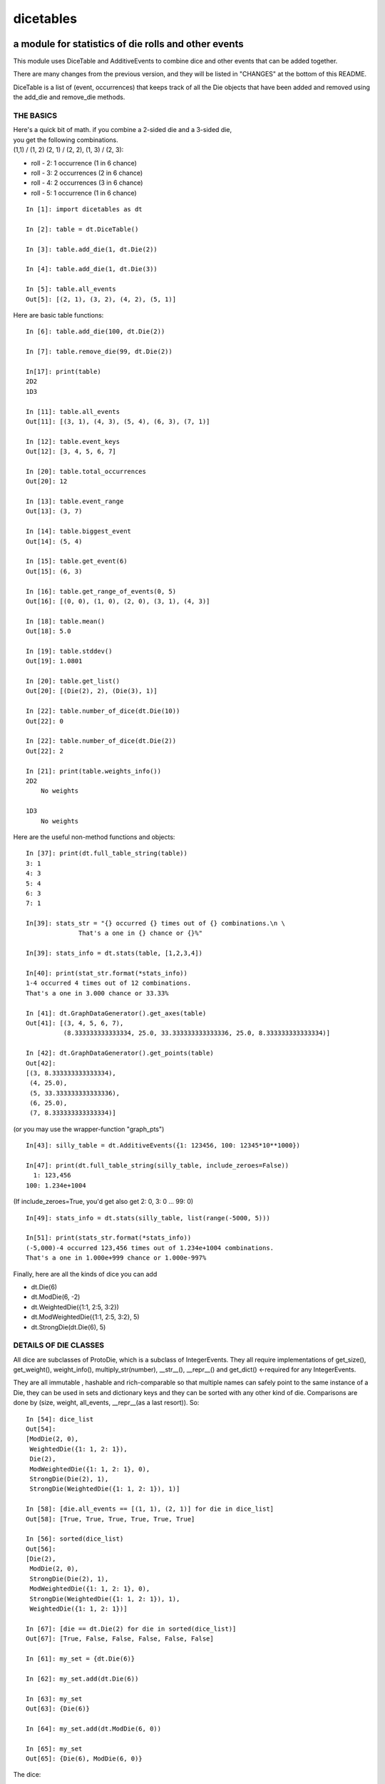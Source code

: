 ##########
dicetables
##########
=====================================================
a module for statistics of die rolls and other events
=====================================================
This module uses DiceTable and AdditiveEvents to combine
dice and other events that can be added together.

There are many changes from the previous version, and they will
be listed in "CHANGES" at the bottom of this README.

DiceTable is a list of (event, occurrences) that keeps track of all the
Die objects that have been added and removed using the add_die and remove_die methods.

----------
THE BASICS
----------

| Here's a quick bit of math.  if you combine a 2-sided die and a 3-sided die,
| you get the following combinations.
| (1,1) / (1, 2) (2, 1) / (2, 2), (1, 3) / (2, 3):

- roll - 2: 1 occurrence  (1 in 6 chance)
- roll - 3: 2 occurrences  (2 in 6 chance)
- roll - 4: 2 occurrences  (3 in 6 chance)
- roll - 5: 1 occurrence  (1 in 6 chance)

::

    In [1]: import dicetables as dt

    In [2]: table = dt.DiceTable()

    In [3]: table.add_die(1, dt.Die(2))

    In [4]: table.add_die(1, dt.Die(3))

    In [5]: table.all_events
    Out[5]: [(2, 1), (3, 2), (4, 2), (5, 1)]


Here are basic table functions::

    In [6]: table.add_die(100, dt.Die(2))

    In [7]: table.remove_die(99, dt.Die(2))

    In[17]: print(table)
    2D2
    1D3

    In [11]: table.all_events
    Out[11]: [(3, 1), (4, 3), (5, 4), (6, 3), (7, 1)]

    In [12]: table.event_keys
    Out[12]: [3, 4, 5, 6, 7]

    In [20]: table.total_occurrences
    Out[20]: 12

    In [13]: table.event_range
    Out[13]: (3, 7)

    In [14]: table.biggest_event
    Out[14]: (5, 4)

    In [15]: table.get_event(6)
    Out[15]: (6, 3)

    In [16]: table.get_range_of_events(0, 5)
    Out[16]: [(0, 0), (1, 0), (2, 0), (3, 1), (4, 3)]

    In [18]: table.mean()
    Out[18]: 5.0

    In [19]: table.stddev()
    Out[19]: 1.0801

    In [20]: table.get_list()
    Out[20]: [(Die(2), 2), (Die(3), 1)]

    In [22]: table.number_of_dice(dt.Die(10))
    Out[22]: 0

    In [22]: table.number_of_dice(dt.Die(2))
    Out[22]: 2

    In [21]: print(table.weights_info())
    2D2
        No weights

    1D3
        No weights

Here are the useful non-method functions and objects::

    In [37]: print(dt.full_table_string(table))
    3: 1
    4: 3
    5: 4
    6: 3
    7: 1

    In[39]: stats_str = "{} occurred {} times out of {} combinations.\n \
                  That's a one in {} chance or {}%"

    In[39]: stats_info = dt.stats(table, [1,2,3,4])

    In[40]: print(stat_str.format(*stats_info))
    1-4 occurred 4 times out of 12 combinations.
    That's a one in 3.000 chance or 33.33%

    In [41]: dt.GraphDataGenerator().get_axes(table)
    Out[41]: [(3, 4, 5, 6, 7),
              (8.333333333333334, 25.0, 33.333333333333336, 25.0, 8.333333333333334)]

    In [42]: dt.GraphDataGenerator().get_points(table)
    Out[42]:
    [(3, 8.333333333333334),
     (4, 25.0),
     (5, 33.333333333333336),
     (6, 25.0),
     (7, 8.333333333333334)]

(or you may use the wrapper-function "graph_pts")
::

    In[43]: silly_table = dt.AdditiveEvents({1: 123456, 100: 12345*10**1000})

    In[47]: print(dt.full_table_string(silly_table, include_zeroes=False))
      1: 123,456
    100: 1.234e+1004

(If include_zeroes=True, you'd get also get 2: 0, 3: 0 ... 99: 0)
::

    In[49]: stats_info = dt.stats(silly_table, list(range(-5000, 5)))

    In[51]: print(stats_str.format(*stats_info))
    (-5,000)-4 occurred 123,456 times out of 1.234e+1004 combinations.
    That's a one in 1.000e+999 chance or 1.000e-997%


Finally, here are all the kinds of dice you can add

- dt.Die(6)
- dt.ModDie(6, -2)
- dt.WeightedDie({1:1, 2:5, 3:2})
- dt.ModWeightedDie({1:1, 2:5, 3:2}, 5)
- dt.StrongDie(dt.Die(6), 5)

----------------------
DETAILS OF DIE CLASSES
----------------------
All dice are subclasses of ProtoDie, which is a subclass of IntegerEvents.
They all require implementations of get_size(), get_weight(), weight_info(),
multiply_str(number), __str__(), __repr__() and get_dict() <-required for any IntegerEvents.

They are all immutable , hashable and rich-comparable so that multiple names can safely point
to the same instance of a Die, they can be used in sets and dictionary keys and they can be
sorted with any other kind of die. Comparisons are done by (size, weight, all_events, __repr__(as a last resort)).
So::

    In [54]: dice_list
    Out[54]:
    [ModDie(2, 0),
     WeightedDie({1: 1, 2: 1}),
     Die(2),
     ModWeightedDie({1: 1, 2: 1}, 0),
     StrongDie(Die(2), 1),
     StrongDie(WeightedDie({1: 1, 2: 1}), 1)]

    In [58]: [die.all_events == [(1, 1), (2, 1)] for die in dice_list]
    Out[58]: [True, True, True, True, True, True]

    In [56]: sorted(dice_list)
    Out[56]:
    [Die(2),
     ModDie(2, 0),
     StrongDie(Die(2), 1),
     ModWeightedDie({1: 1, 2: 1}, 0),
     StrongDie(WeightedDie({1: 1, 2: 1}), 1),
     WeightedDie({1: 1, 2: 1})]

    In [67]: [die == dt.Die(2) for die in sorted(dice_list)]
    Out[67]: [True, False, False, False, False, False]

    In [61]: my_set = {dt.Die(6)}

    In [62]: my_set.add(dt.Die(6))

    In [63]: my_set
    Out[63]: {Die(6)}

    In [64]: my_set.add(dt.ModDie(6, 0))

    In [65]: my_set
    Out[65]: {Die(6), ModDie(6, 0)}

The dice:

Die
    A basic die.  dt.Die(4) rolls 1, 2, 3, 4 with equal weight

    No added methods


ModDie
    A die with a modifier.  The modifier is added to each die roll.
    dt.ModDie(4, -2) rolls -1, 0, 1, 2 with equal weight.

    added methods:

    - .get_modifier()

WeightedDie
    A die that rolls different rolls with different frequencies.
    dt.WeightedDie({1:1, 3:3, 4:6}) is a 4-sided die.  It rolls 4
    six times as often as 1, rolls 3 three times as often as 1
    and never rolls 2

    added methods:

    - .get_raw_dict()

ModWeightedDie
    A die with a modifier that rolls different rolls with different frequencies.
    dt.ModWeightedDie({1:1, 3:3, 4:6}, 3) is a 4-sided die. 4 is added to all
    die rolls.  The same as WeightedDie.

    added methods:

    - .get_raw_dict()
    - .get_modifier()

StrongDie
    A die that is a strong version of any other die (including another StrongDie
    if you're feeling especially silly). So a StrongDie with a multiplier of 2
    would add 2 for each 1 that was rolled.

    dt.StrongDie(dt.Die(4), 5) is a 4-sided die that rolls 5, 10, 15, 20 with
    equal weight. dt.StrongDie(dt.Die(4), -1) is a 4 sided die that rolls -1, -2, -3, -4.

    added methods:

    - .get_multiplier()
    - .get_input_die()

-------------------------------------------
DETAILS OF AdditiveEvents AND IntegerEvents
-------------------------------------------
All tables and dice inherit from IntegerEvents.  All subclasses of IntegerEvents need the method
get_dict() which returns {event: occurrences, ...} for each NON-ZERO occurrence.  When you instantiate
any subclass, it checks to make sure you're get_dict() is legal.

AdditiveEvents is the parent of DiceTable.  You can add and remove events using the ".combine" method which tries
to pick the fastest combining algorithm. You can pick it yourself by calling ".combine_by_<algorithm>". You can
combine and remove DiceTable, AdditiveEvents, Die or any other IntegerEvents with the "combine" and "remove" methods,
but there's no record of it.  You can use this to copy a table::

    In [31]: first = dt.DiceTable()

    In [32]: first.add_die(20, dt.Die(6))

    In [33]: first.add_die(7, dt.Die(9))

    In [34]: second = dt.DiceTable()

    In [35]: second.combine(1, first)

    In [36]: second.get_dict() == first.get_dict()
    Out[36]: True

    In [37]: for die, number in first.get_list():
                second.update_list(number, die)

    In [38]: second.get_list() == first.get_list()
    Out[38]: True

--------------------------
HOW TO GET ERRORS AND BUGS
--------------------------
::

    In[3]: dt.Die(0)
    dicetables.baseevents.InvalidEventsError: events may not be empty. a good alternative is the identity - {0: 1}.

    In[5]: dt.AdditiveEvents({1.0: 2})
    dicetables.baseevents.InvalidEventsError: all values must be ints

    In[6]: dt.WeightedDie({1: 1, 2: -5})
    dicetables.baseevents.InvalidEventsError: no negative or zero occurrences in Events.get_dict()

but these are ok, because .get_dict() scrubs the zeroes::

    In [9]: dt.AdditiveEvents({1: 1, 2: 0}).get_dict()
    Out[9]: {1: 1}

    In [11]: weird = dt.WeightedDie({1: 1, 2: 0})

    In [12]: weird.get_dict()
    Out[12]: {1: 1}

    In[13]: weird.get_size()
    Out[13]: 2

    In[14]: weird.__repr__()
    Out[14]: 'WeightedDie({1: 1, 2: 0})'

Special rule for WeightedDie and ModWeightedDie::

    In[15]: dt.WeightedDie({0: 1})
    ValueError: rolls may not be less than 1. use ModWeightedDie

    In[16]: dt.ModWeightedDie({0: 1}, 1)
    ValueError: rolls may not be less than 1. use ModWeightedDie

Here's how to add 0 one time (which does nothing, btw)::

    In[18]: dt.ModWeightedDie({1: 1}, -1).get_dict()
    Out[18]: {0: 1}

StrongDie also has a weird case that can be unpredictable.  Basically, don't multiply by zero::

    In[43]: table = dt.DiceTable()

    In[44]: table.add_die(1, dt.Die(6))

    In[45]: table.add_die(100, dt.StrongDie(dt.Die(100), 0))

    In[46]: table.get_dict()

    Out[46]: {1: 1, 2: 1, 3: 1, 4: 1, 5: 1, 6: 1}

    In[47]: print(table)
    1D6
    (100D100)X(0)

    In[48]: table.add_die(2, dt.StrongDie(dt.ModWeightedDie({1: 2, 3: 4}, -1), 0)) <- this rolls zero with weight 4

    In[49]: print(table)
    (2D3-2  W:6)X(0)
    1D6
    (100D100)X(0)

    In[50]: table.get_dict()
    Out[50]: {1: 16, 2: 16, 3: 16, 4: 16, 5: 16, 6: 16} <- this is correct, it's just stupid.



"remove_die" and "add_die" are safe. They raise an error if you
remove too many dice or add or remove a negative number.
If you remove or combine with a negative number, nothing should happen.
If you use "remove" to remove what you haven't added,
it may or may not raise an error, but it's guaranteed buggy::

    In [19]: table = dt.DiceTable()

    In [20]: table.add_die(1, dt.Die(6))

    In [21]: table.remove_die(4, dt.Die(6))
    ValueError: dice not in table, or removed too many dice

    In [22]: table.remove_die(1, dt.Die(10))
    ValueError: dice not in table, or removed too many dice

    In [6]: table.add_die(-3, dt.Die(6))
    ValueError: number must be int >= 0

    In [6]: table.remove_die(-3, dt.Die(6))
    ValueError: number must be int >= 0

    In [10]: table.get_dict()
    Out[10]: {1: 1, 2: 1, 3: 1, 4: 1, 5: 1, 6: 1}

    In[31]: table.remove(10, dt.Die(2))
    ValueError: min() arg is an empty sequence <-not bad

    In[32]: table.remove(2, dt.Die(2))

    In[33]: table.get_dict()
    Out[33]: {-1: 1, 1: 1} <-ok bad.  garbage

    In[34]: table.remove(1, dt.AdditiveEvents({-5: 100}))

    In[35]: table.get_dict()
    Out[35]: {} <- very bad.

Calling combine_by_flattened_list can be risky::

    In[36]: x = dt.AdditiveEvents({1:1, 2: 5})

    In[37]: x.combine_by_flattened_list(5, dt.AdditiveEvents({1: 2, 3: 4}))

    In[39]: x.combine_by_flattened_list(5, dt.AdditiveEvents({1: 2, 3: 4*10**10}))
    MemoryError

    In[42]: x.combine_by_flattened_list(1, dt.AdditiveEvents({1: 2, 3: 4*10**700}))
    OverflowError: cannot fit 'int' into an index-sized integer

Combining events with themselves is safe::

    In[51]: x = dt.AdditiveEvents({1: 1, 2: 1})

    In[52]: x.combine(1, x)

    In[53]: x.get_dict()
    Out[53]: {2: 1, 3: 2, 4: 1}

    In[54]: x.combine(1, x)

    In[55]: x.get_dict()
    Out[55]: {4: 1, 5: 4, 6: 6, 7: 4, 8: 1}

=======
CHANGES
=======
The base class of DiceTable is now called AdditiveEvents and not LongIntTable.  the module longintmath.py
is renamed baseevents.py. If any IntegerEvents events is instantiated in a way that would cause bugs,
it raises an error; the same is true for any dice.

AdditiveEvents.combine take any IntegerEvents as an argument whereas LongIntTable.add took a list of tuples as
an argument.

Any subclass of ProtoDie no longer has the .tuple_list() method.  It has been replaced by the .get_dict() method
which returns a dictionary and not a list of tuples.

scinote and graph_pts were re-written as objects: NumberFormatter and GraphDataGenerator.
Two functions, format_number and graph_pts, are wrapper functions for these objects.

For output: The string for StrongDie now puts parentheses around the multiplier. stats() now shows tiny percentages.
Any exponent between 10 and -10 has that extraneous zero removed: '1.2e+05' is now '1.2e+5'.

Several AdditiveEvents class methods were changed to properties.
Here are all the original methods and their changes. You should be able to copy and paste this.

CONVERSIONS = {

    | 'LongIntTable.add()': 'AdditiveEvents.combine()',
    | 'LongIntTable.frequency()': 'AdditiveEvents.get_event()',
    | 'LongIntTable.frequency_all()': 'AdditiveEvents.all_events',
    | 'LongIntTable.frequency_highest()': 'AdditiveEvents.biggest_event',
    | 'LongIntTable.frequency_range()': 'AdditiveEvents.get_range_of_events()',
    | 'LongIntTable.mean()': 'AdditiveEvents.mean()',
    | 'LongIntTable.merge()': 'GONE',
    | 'LongIntTable.remove()': 'AdditiveEvents.remove()',
    | 'LongIntTable.stddev()': 'AdditiveEvents.stddev()',
    | 'LongIntTable.total_frequency()': 'AdditiveEvents.total_occurrences',
    | 'LongIntTable.update_frequency()': 'GONE',
    | 'LongIntTable.update_value_add()': 'GONE',
    | 'LongIntTable.update_value_ow()': 'GONE',
    | 'LongIntTable.values()': 'AdditiveEvents.event_keys',
    | 'LongIntTable.values_max()': 'AdditiveEvents.event_range[0]',
    | 'LongIntTable.values_min()': 'AdditiveEvents.event_range[1]',
    | 'LongIntTable.values_range()': 'AdditiveEvents.event_range',
    | 'ProtoDie.tuple_list()': 'sorted(ProtoDie.get_dict().items())',
    | 'scinote()': ('format_number()', 'NumberFormatter.format()'),
    | }



